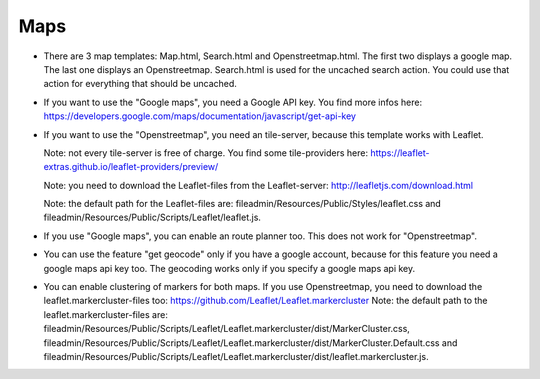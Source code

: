 .. ==================================================
.. FOR YOUR INFORMATION
.. --------------------------------------------------
.. -*- coding: utf-8 -*- with BOM.

.. ==================================================
.. DEFINE SOME TEXTROLES
.. --------------------------------------------------
.. role::   underline
.. role::   typoscript(code)
.. role::   ts(typoscript)
   :class:  typoscript
.. role::   php(code)


Maps
^^^^

- There are 3 map templates: Map.html, Search.html and Openstreetmap.html. The first two displays a google map. The last one displays an Openstreetmap.
  Search.html is used for the uncached search action. You could use that action for everything that should be uncached.

- If you want to use the "Google maps", you need a Google API key. You find more infos here:
  https://developers.google.com/maps/documentation/javascript/get-api-key

- If you want to use the "Openstreetmap", you need an tile-server, because this template works with Leaflet.

  Note: not every tile-server is free of charge. You find some tile-providers here:
  https://leaflet-extras.github.io/leaflet-providers/preview/

  Note: you need to download the Leaflet-files from the Leaflet-server:
  http://leafletjs.com/download.html

  Note: the default path for the Leaflet-files are:
  fileadmin/Resources/Public/Styles/leaflet.css and fileadmin/Resources/Public/Scripts/Leaflet/leaflet.js.

- If you use "Google maps", you can enable an route planner too. This does not work for "Openstreetmap".

- You can use the feature "get geocode" only if you have a google account, because for this feature you need
  a google maps api key too. The geocoding works only if you specify a google maps api key.

- You can enable clustering of markers for both maps. If you use Openstreetmap, you need to download the leaflet.markercluster-files too:
  https://github.com/Leaflet/Leaflet.markercluster
  Note: the default path to the leaflet.markercluster-files are: fileadmin/Resources/Public/Scripts/Leaflet/Leaflet.markercluster/dist/MarkerCluster.css,
  fileadmin/Resources/Public/Scripts/Leaflet/Leaflet.markercluster/dist/MarkerCluster.Default.css and
  fileadmin/Resources/Public/Scripts/Leaflet/Leaflet.markercluster/dist/leaflet.markercluster.js.
